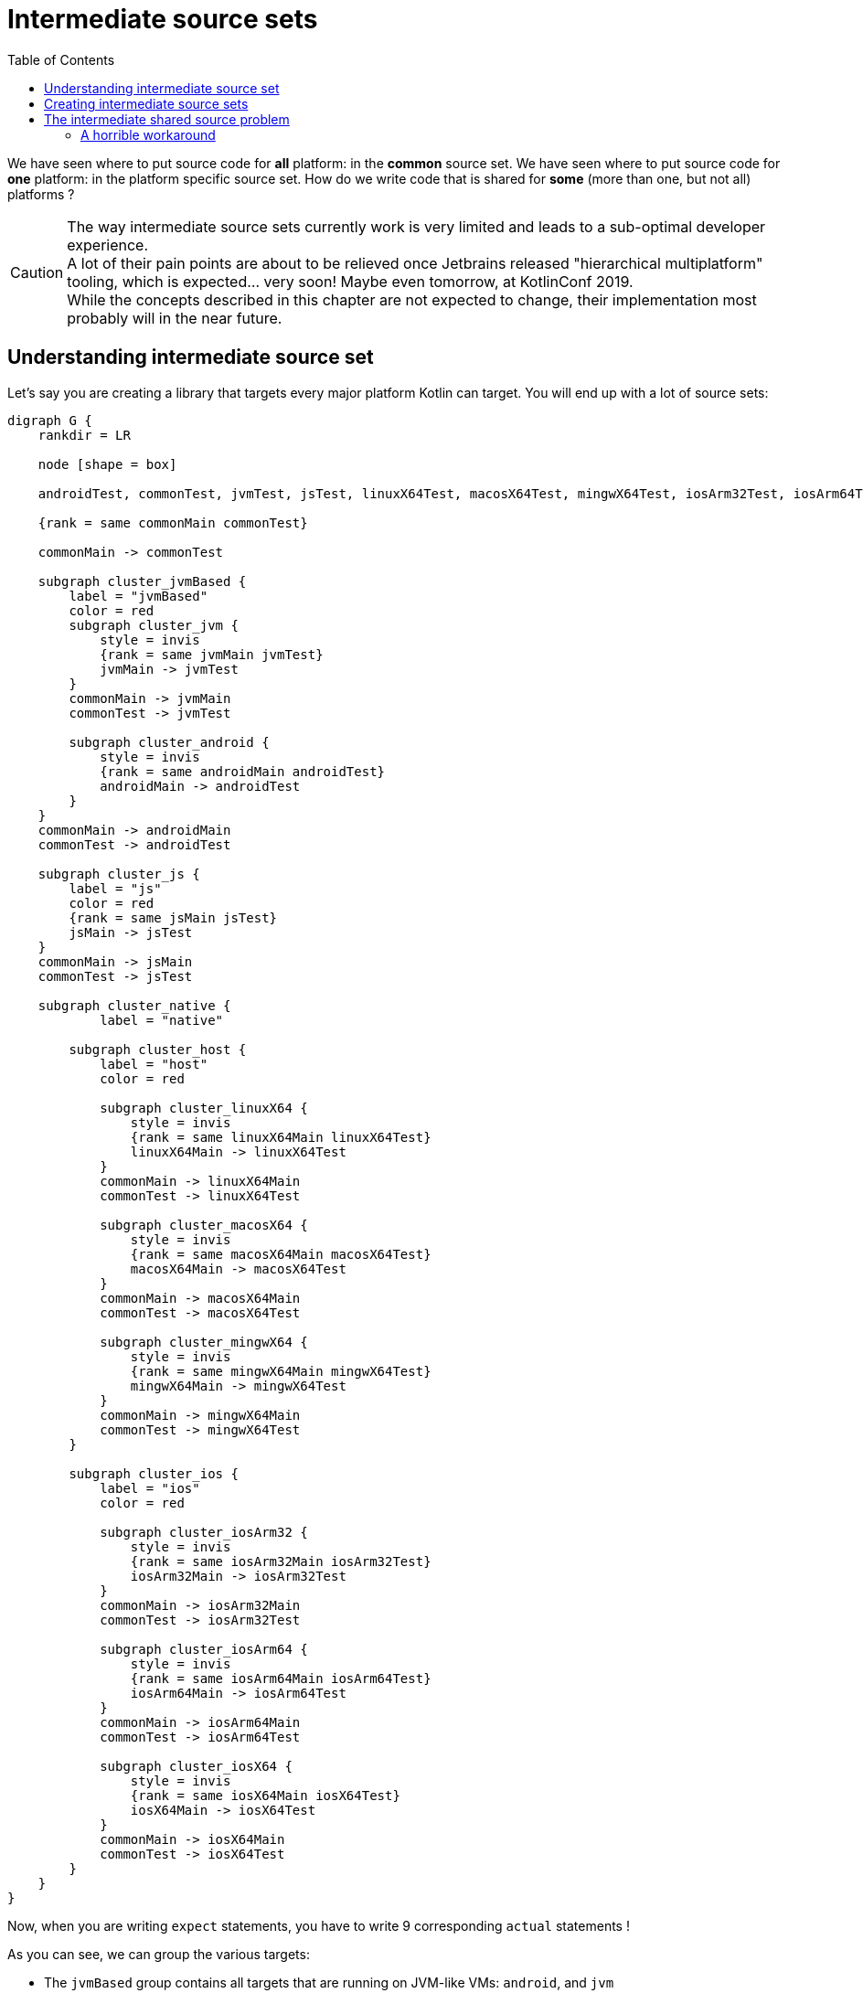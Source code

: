 = Intermediate source sets
:toc:
:icons: font

We have seen where to put source code for *all* platform: in the *common* source set.
We have seen where to put source code for *one* platform: in the platform specific source set.
How do we write code that is shared for *some* (more than one, but not all) platforms ?

CAUTION: The way intermediate source sets currently work is very limited and leads to a sub-optimal developer experience. +
         A lot of their pain points are about to be relieved once Jetbrains released "hierarchical multiplatform" tooling, which is expected... very soon!
         Maybe even tomorrow, at KotlinConf 2019. +
         While the concepts described in this chapter are not expected to change, their implementation most probably will in the near future.

== Understanding intermediate source set

Let's say you are creating a library that targets every major platform Kotlin can target.
You will end up with a lot of source sets:

[graphviz, "source-sets-2"]
....
digraph G {
    rankdir = LR

    node [shape = box]

    androidTest, commonTest, jvmTest, jsTest, linuxX64Test, macosX64Test, mingwX64Test, iosArm32Test, iosArm64Test, iosX64Test [style = filled, color = "#c0ffc5"]

    {rank = same commonMain commonTest}

    commonMain -> commonTest

    subgraph cluster_jvmBased {
        label = "jvmBased"
        color = red
        subgraph cluster_jvm {
            style = invis
            {rank = same jvmMain jvmTest}
            jvmMain -> jvmTest
        }
        commonMain -> jvmMain
        commonTest -> jvmTest

        subgraph cluster_android {
            style = invis
            {rank = same androidMain androidTest}
            androidMain -> androidTest
        }
    }
    commonMain -> androidMain
    commonTest -> androidTest

    subgraph cluster_js {
        label = "js"
        color = red
        {rank = same jsMain jsTest}
        jsMain -> jsTest
    }
    commonMain -> jsMain
    commonTest -> jsTest

    subgraph cluster_native {
            label = "native"

        subgraph cluster_host {
            label = "host"
            color = red

            subgraph cluster_linuxX64 {
                style = invis
                {rank = same linuxX64Main linuxX64Test}
                linuxX64Main -> linuxX64Test
            }
            commonMain -> linuxX64Main
            commonTest -> linuxX64Test

            subgraph cluster_macosX64 {
                style = invis
                {rank = same macosX64Main macosX64Test}
                macosX64Main -> macosX64Test
            }
            commonMain -> macosX64Main
            commonTest -> macosX64Test

            subgraph cluster_mingwX64 {
                style = invis
                {rank = same mingwX64Main mingwX64Test}
                mingwX64Main -> mingwX64Test
            }
            commonMain -> mingwX64Main
            commonTest -> mingwX64Test
        }

        subgraph cluster_ios {
            label = "ios"
            color = red

            subgraph cluster_iosArm32 {
                style = invis
                {rank = same iosArm32Main iosArm32Test}
                iosArm32Main -> iosArm32Test
            }
            commonMain -> iosArm32Main
            commonTest -> iosArm32Test

            subgraph cluster_iosArm64 {
                style = invis
                {rank = same iosArm64Main iosArm64Test}
                iosArm64Main -> iosArm64Test
            }
            commonMain -> iosArm64Main
            commonTest -> iosArm64Test

            subgraph cluster_iosX64 {
                style = invis
                {rank = same iosX64Main iosX64Test}
                iosX64Main -> iosX64Test
            }
            commonMain -> iosX64Main
            commonTest -> iosX64Test
        }
    }
}
....

Now, when you are writing `expect` statements, you have to write 9 corresponding `actual` statements !

As you can see, we can group the various targets:

- The `jvmBased` group contains all targets that are running on JVM-like VMs: `android`, and `jvm`
- The `js` group contains the only target that runs with JavaScript: `js`
- The `ios` group contains all iOS targets: `iosX64`, `iosArm32`, and `iosArm64`
- The `host` group contains all native developer host targets: `linuxX64`, `macosX64`, `mingwX64`
- The `native` group contains all native targets: both `host` and `iOS` groups.

It is pretty easy to see that, in the vast majority of cases, the `actual` statements are going to be the same for an entire group.
It is very unlikely that an `actual` statement will vary between `iosArm32` & `iosArm64`.

It would be really great if we could write these `actual` statements only once... +
...Well, of course we can! That's what intermediate source sets are for: provide source that are common to some (not all) platforms.

[graphviz, "source-sets-3"]
....
digraph G {
    rankdir = LR
    newrank = true

    node [shape = box]

    {rank = same commonMain commonTest}
    {rank = same jvmBasedMain jvmBasedTest}
    {rank = same nativeMain nativeTest}
    {rank = same hostMain hostTest}
    {rank = same iosMain iosTest}

    androidTest, jvmBasedTest, commonTest, jvmTest, jsTest, nativeTest, hostTest, linuxX64Test, macosX64Test, mingwX64Test, iosTest, iosArm32Test, iosArm64Test, iosX64Test [style = filled, color = "#c0ffc5"]

    commonMain -> commonTest

    subgraph cluster_jvmBased {
        color = red

        subgraph cluster_jvm {
            style = invis
            {rank = same jvmMain jvmTest}
            jvmMain -> jvmTest
        }
        jvmBasedMain -> jvmMain
        jvmBasedTest -> jvmTest

        subgraph cluster_android {
            style = invis
            {rank = same androidMain androidTest}
            androidMain -> androidTest
        }
        jvmBasedMain -> androidMain
        jvmBasedTest -> androidTest
    }
    commonMain -> jvmBasedMain
    commonTest -> jvmBasedTest

    subgraph cluster_js {
        color = red
        {rank = same jsMain jsTest}
        jsMain -> jsTest
    }
    commonMain -> jsMain
    commonTest -> jsTest

    subgraph cluster_native {
        nativeMain -> nativeTest

        subgraph cluster_host {
            color = red
            hostMain -> hostTest

            subgraph cluster_linuxX64 {
                style = invis
                {rank = same linuxX64Main linuxX64Test}
                linuxX64Main -> linuxX64Test
            }
            hostMain -> linuxX64Main
            hostTest -> linuxX64Test

            subgraph cluster_macosX64 {
                style = invis
                {rank = same macosX64Main macosX64Test}
                macosX64Main -> macosX64Test
            }
            hostMain -> macosX64Main
            hostTest -> macosX64Test

            subgraph cluster_mingwX64 {
                style = invis
                {rank = same mingwX64Main mingwX64Test}
                mingwX64Main -> mingwX64Test
            }
            hostMain -> mingwX64Main
            hostTest -> mingwX64Test
        }
        nativeMain -> hostMain
        nativeTest -> hostTest

        subgraph cluster_ios {
            color = red
            iosMain -> iosTest

            subgraph cluster_iosArm32 {
                style = invis
                {rank = same iosArm32Main iosArm32Test}
                iosArm32Main -> iosArm32Test
            }
            iosMain -> iosArm32Main
            iosTest -> iosArm32Test

            subgraph cluster_iosArm64 {
                style = invis
                {rank = same iosArm64Main iosArm64Test}
                iosArm64Main -> iosArm64Test
            }
            iosMain -> iosArm64Main
            iosTest -> iosArm64Test

            subgraph cluster_iosX64 {
                style = invis
                {rank = same iosX64Main iosX64Test}
                iosX64Main -> iosX64Test
            }
            iosMain -> iosX64Main
            iosTest -> iosX64Test
        }
        nativeMain -> iosMain
        nativeTest -> iosTest
    }

    commonMain -> nativeMain
    commonTest -> nativeTest

    {rank = same linuxX64Main jsMain jvmMain androidMain}
}
....

== Creating intermediate source sets

The above example is an "extreme" case, where you target all platforms.

Let's get back to our mobile only project and create an intermediate source set for iOS.
That way, we will be able to compile for all three iOS targets with only one source set.

Creating a source set is not enough, you must link it in the hierarchy.
To configure an `iOSMain` intermediate source set, you need to:

- Create the `iOSMain` source set.
- Configure the `iOSMain` source set to depend on the `commonMain` source set.
- Configure all three platform iOS targets main source sets to depend on the `iOSMain` source set.

The same goes for the `iOSTest` source set, with this additional step:

- Configure the `iOSTest` source set to depend on the `iOSMain` source set.

Here is an example for the targets the `iOS` group:

.build.gradle.kts
[source,kotlin]
----
kotlin {
    configure(listOf(iosX64(), iosArm64(), iosArm32())) { //<1>
        binaries {
            framework {
                baseName = "AddressBookCommon"
            }
        }
    }

    //...
    sourceSets {
        val commonMain by getting {
            dependencies {
                implementation(kotlin("stdlib-common"))
                implementation(coroutines("-common"))
                implementation(serialization("-common"))
                implementation(ktorClient("core"))
                implementation(ktorClient("json"))
                implementation(ktorClient("serialization"))
            }
        }
        val commonTest by getting {
            dependencies {
                implementation(kotlin("test-common"))
                implementation(kotlin("test-annotations-common"))
            }
        }

        val iosMain by creating { //<2>
            dependsOn(commonMain) //<3>

            dependencies { //<4>
                implementation(coroutines("-native"))
                implementation(serialization("-native"))
                implementation(ktorClient("core-native"))
                implementation(ktorClient("json-native"))
                implementation(ktorClient("serialization-native"))
                implementation(ktorClient("ios"))
            }
        }

        val iosTest by creating { //<2>
            dependsOn(commonTest) //<3>
            dependsOn(iosMain) //<5>
        }

        listOf("iosX64", "iosArm64", "iosArm32").forEach {
            getByName("${it}Main") { //<6>
                dependsOn(iosMain)
            }
            getByName("${it}Test") { //<7>
                dependsOn(iosTest)
            }
        }

    }
}
----
<1> Adds all three iOS targets, and configures their corresponding framework
<2> Creates a new source set...
<3> ...and configures its parent source set(s).
<4> Configures this source sets (and all source sets depending on it) dependencies.
<5> The test source set must depend on its main counterpart.
<6> Configures all iOS platforms main source sets to depend on `iosMain`
<7> Configures all iOS platforms test source sets to depend on `iosTest`

We already have the `src/iosMain` and `src/iOSTest` directories in our structure, but while they used to reflect the `iosX64` target, they now represent an intermediate source set.

WARNING: If you added the `packForXcode` custom task from chapter 3, you need to modify the target name (the argument to the `getByName` method) from `"ios"` to `"iosX64"`.
         We will see in the next chapter how to pack for all iOS targets.

There you are, you did not change your source structure, but you are now compiling for all three iOS targets!

== The intermediate shared source problem

CAUTION: Once again, this is supposed to be fixed with the "hierarchical multiplatform" feature that should be released very soon.

Open the `dispatcherIos.kt` source file in the `iosMain` source set.
The IDE now shows an error.

image:res/15-1.png[]

Don't worry, nothing's actually broken...
In fact, everything still compiles and works fine.
It's only the IDE that fails to recognize this as correct code.

This is because *an intermediate source set does not have an associated platform*.
In fact, the compilers themselves do not care about the directory structure, they just compile the files in the directories that the gradle plugin tells them to look for sources. +
The IDE, on the other hand, associates the platform SDK and standard library to each platform source set, but cannot know which platform to associate to an intermediate source set.

This is even more complex: there is no platform to associate to our `iOS` intermediate source set.
There is no `iOS` platform. +
There are three platforms that could be associated to this source set: `iosX64`, `iosArm64`, and `iosArm32`.
Granted, they are very close, but to the IDE and the native compiler, they are totally different targets.
What the IDE should associate to this source set is the _intersection_ of the three platforms.

At the time of writing, *the IDE wrongly associates the _common_ target to all intermediate source sets*. +
This means that, while the iOS specific code do compile and behaves as expected, the IDE shows errors because it does not see a `dispatch_async` function in the common SDK.

=== A horrible workaround

There is a workaround, but it is quite a horrible hack, and renders the developer experience a bit difficult.
It consists in maintaining two different gradle configurations: one to develop, and one to deploy.

